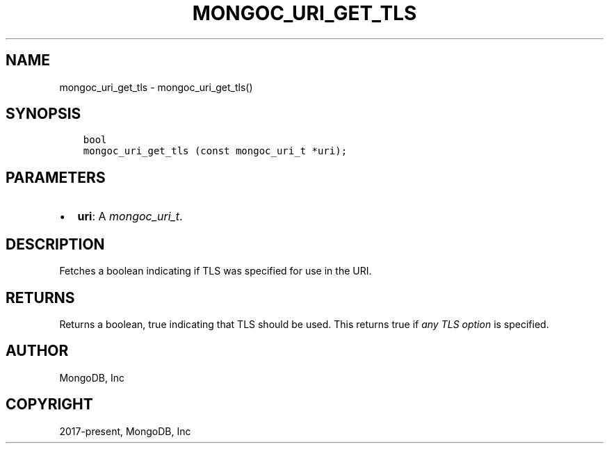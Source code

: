 .\" Man page generated from reStructuredText.
.
.
.nr rst2man-indent-level 0
.
.de1 rstReportMargin
\\$1 \\n[an-margin]
level \\n[rst2man-indent-level]
level margin: \\n[rst2man-indent\\n[rst2man-indent-level]]
-
\\n[rst2man-indent0]
\\n[rst2man-indent1]
\\n[rst2man-indent2]
..
.de1 INDENT
.\" .rstReportMargin pre:
. RS \\$1
. nr rst2man-indent\\n[rst2man-indent-level] \\n[an-margin]
. nr rst2man-indent-level +1
.\" .rstReportMargin post:
..
.de UNINDENT
. RE
.\" indent \\n[an-margin]
.\" old: \\n[rst2man-indent\\n[rst2man-indent-level]]
.nr rst2man-indent-level -1
.\" new: \\n[rst2man-indent\\n[rst2man-indent-level]]
.in \\n[rst2man-indent\\n[rst2man-indent-level]]u
..
.TH "MONGOC_URI_GET_TLS" "3" "Aug 31, 2022" "1.23.0" "libmongoc"
.SH NAME
mongoc_uri_get_tls \- mongoc_uri_get_tls()
.SH SYNOPSIS
.INDENT 0.0
.INDENT 3.5
.sp
.nf
.ft C
bool
mongoc_uri_get_tls (const mongoc_uri_t *uri);
.ft P
.fi
.UNINDENT
.UNINDENT
.SH PARAMETERS
.INDENT 0.0
.IP \(bu 2
\fBuri\fP: A \fI\%mongoc_uri_t\fP\&.
.UNINDENT
.SH DESCRIPTION
.sp
Fetches a boolean indicating if TLS was specified for use in the URI.
.SH RETURNS
.sp
Returns a boolean, true indicating that TLS should be used. This returns true if \fIany\fP \fI\%TLS option\fP is specified.
.SH AUTHOR
MongoDB, Inc
.SH COPYRIGHT
2017-present, MongoDB, Inc
.\" Generated by docutils manpage writer.
.
